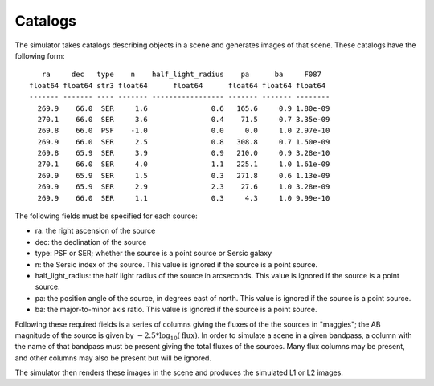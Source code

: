 Catalogs
========

The simulator takes catalogs describing objects in a scene and generates images of that scene.  These catalogs have the following form::

       ra     dec   type    n    half_light_radius    pa      ba     F087  
    float64 float64 str3 float64      float64      float64 float64 float64 
    ------- ------- ---- ------- ----------------- ------- ------- --------
      269.9    66.0  SER     1.6               0.6   165.6     0.9 1.80e-09
      270.1    66.0  SER     3.6               0.4    71.5     0.7 3.35e-09
      269.8    66.0  PSF    -1.0               0.0     0.0     1.0 2.97e-10
      269.9    66.0  SER     2.5               0.8   308.8     0.7 1.50e-09
      269.8    65.9  SER     3.9               0.9   210.0     0.9 3.28e-10
      270.1    66.0  SER     4.0               1.1   225.1     1.0 1.61e-09
      269.9    65.9  SER     1.5               0.3   271.8     0.6 1.13e-09
      269.9    65.9  SER     2.9               2.3    27.6     1.0 3.28e-09
      269.9    66.0  SER     1.1               0.3     4.3     1.0 9.99e-10


The following fields must be specified for each source:

* ra: the right ascension of the source
* dec: the declination of the source
* type: PSF or SER; whether the source is a point source or Sersic galaxy
* n: the Sersic index of the source.  This value is ignored if the source is a point source.
* half_light_radius: the half light radius of the source in arcseconds.  This value is ignored if the source is a point source.
* pa: the position angle of the source, in degrees east of north.  This value is ignored if the source is a point source.
* ba: the major-to-minor axis ratio.  This value is ignored if the source is a point source.

Following these required fields is a series of columns giving the fluxes of the the sources in "maggies"; the AB magnitude of the source is given by :math:`-2.5*\log_{10}(\mathrm{flux})`.  In order to simulate a scene in a given bandpass, a column with the name of that bandpass must be present giving the total fluxes of the sources.  Many flux columns may be present, and other columns may also be present but will be ignored.

The simulator then renders these images in the scene and produces the simulated L1 or L2 images.

